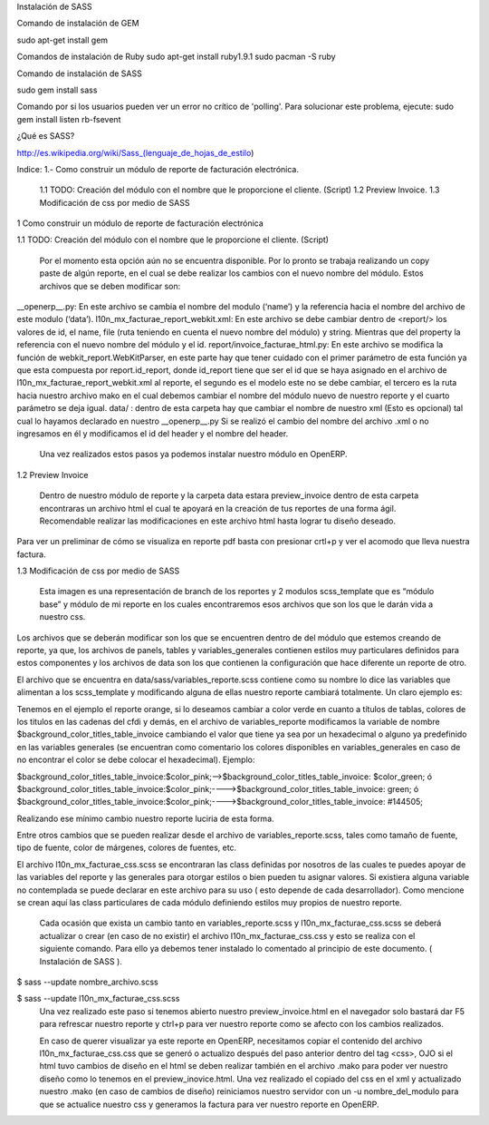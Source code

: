 Instalación de SASS


Comando de instalación de GEM

sudo apt-get install gem

Comandos de instalación de Ruby
sudo apt-get install ruby1.9.1	
sudo pacman -S ruby

Comando de instalación de SASS

sudo gem install sass

Comando por si los usuarios pueden ver un error no crítico de 'polling'. Para solucionar este problema, ejecute:
sudo gem install listen rb-fsevent



¿Qué es SASS?

http://es.wikipedia.org/wiki/Sass_(lenguaje_de_hojas_de_estilo)




Indice:
1.- Como construir un módulo de reporte de facturación electrónica.
	1.1 TODO: Creación del módulo con el nombre que le proporcione el cliente. (Script)
	1.2 Preview Invoice.
	1.3 Modificación de css por medio de SASS

1 Como construir un módulo de reporte 
de facturación electrónica 

1.1  TODO: Creación del módulo con el nombre que le proporcione el cliente. (Script)

	Por el momento esta opción aún no se encuentra disponible. Por lo pronto se trabaja realizando un copy paste de algún reporte, en el cual se debe realizar los cambios con el nuevo nombre del módulo. Estos archivos que se deben modificar son:

__openerp__.py: En este archivo se cambia el nombre del modulo (‘name’) y la referencia hacia el nombre del archivo de este modulo (‘data’).
l10n_mx_facturae_report_webkit.xml: En este archivo se debe cambiar dentro de <report/>  los valores de id, el name, file (ruta teniendo en cuenta el nuevo nombre del módulo) y string. Mientras que del property la referencia con el nuevo nombre del módulo y el id.
report/invoice_facturae_html.py: En este archivo se modifica la función de webkit_report.WebKitParser, en este parte hay que tener cuidado con el primer parámetro de esta función ya que esta compuesta por report.id_report, donde id_report tiene que ser el id que se haya asignado en el archivo de l10n_mx_facturae_report_webkit.xml al reporte, el segundo es el modelo este no se debe cambiar, el tercero es la ruta hacia nuestro archivo mako en el cual debemos cambiar el nombre del módulo nuevo de nuestro reporte y el cuarto parámetro se deja igual.
data/ : dentro de esta carpeta hay que cambiar el nombre de nuestro xml (Esto es opcional) tal cual lo hayamos declarado en nuestro __openerp__.py
Si se realizó el cambio del nombre del archivo .xml o no ingresamos en él y modificamos el id del header y el nombre del header.

	Una vez realizados estos pasos ya podemos instalar nuestro módulo en OpenERP.

1.2 Preview Invoice

	Dentro de nuestro módulo de reporte y la carpeta data estara preview_invoice dentro de esta carpeta encontraras un archivo html el cual te apoyará en la creación de tus reportes de una forma ágil. Recomendable realizar las modificaciones en este archivo html hasta lograr tu diseño deseado.


Para ver un preliminar de cómo se visualiza en reporte pdf basta con presionar crtl+p y ver el acomodo que lleva nuestra factura.



1.3 Modificación de css por medio de SASS


	Esta imagen es una representación de branch de los reportes y 2 modulos scss_template que es “módulo base” y módulo de mi reporte en los cuales encontraremos esos archivos que son los que le darán vida a nuestro css.

Los archivos que se deberán modificar son los que se encuentren dentro de del módulo que estemos creando de reporte, ya que, los archivos de panels, tables y variables_generales contienen estilos muy particulares definidos para estos componentes y los archivos de data son los que contienen la configuración que hace diferente un reporte de otro.

El archivo que se encuentra en data/sass/variables_reporte.scss contiene como su nombre lo dice las variables que alimentan a los scss_template y modificando alguna de ellas nuestro reporte cambiará totalmente. Un claro ejemplo es:

Tenemos en el ejemplo el reporte orange, si lo deseamos cambiar a color verde en cuanto a títulos de tablas, colores de los titulos en las cadenas del cfdi y demás, en el archivo de variables_reporte modificamos la variable de nombre $background_color_titles_table_invoice cambiando el valor que tiene ya sea por un hexadecimal o alguno ya predefinido en las variables generales (se encuentran como comentario los colores disponibles en variables_generales en caso de no encontrar el color se debe colocar el hexadecimal). Ejemplo:

$background_color_titles_table_invoice:$color_pink;-->$background_color_titles_table_invoice: $color_green;
ó
$background_color_titles_table_invoice:$color_pink;---->$background_color_titles_table_invoice: green;
ó
$background_color_titles_table_invoice:$color_pink;---->$background_color_titles_table_invoice: #144505;


Realizando ese mínimo cambio nuestro reporte luciria de esta forma.

Entre otros cambios que se pueden realizar desde el archivo de variables_reporte.scss, tales como tamaño de fuente, tipo de fuente, color de márgenes, colores de fuentes, etc.


El archivo l10n_mx_facturae_css.scss se encontraran las class definidas por nosotros de las cuales te puedes apoyar de las variables del reporte y las generales para otorgar estilos o bien pueden tu asignar valores. Si existiera alguna variable no contemplada se puede declarar en este archivo para su uso ( esto depende de cada desarrollador). Como mencione se crean aquí las class particulares de cada módulo definiendo estilos muy propios de nuestro reporte.

	Cada ocasión que exista un cambio tanto en variables_reporte.scss y l10n_mx_facturae_css.scss se deberá actualizar o crear (en caso de no existir) el archivo l10n_mx_facturae_css.css y esto se realiza con el siguiente comando. Para ello ya debemos tener instalado lo comentado al principio de este documento. ( Instalación de SASS ). 
$ sass --update nombre_archivo.scss

$ sass --update l10n_mx_facturae_css.scss 
	Una vez realizado este paso si tenemos abierto nuestro preview_invoice.html en el navegador solo bastará dar F5 para refrescar nuestro reporte y ctrl+p para ver nuestro reporte como se afecto con los cambios realizados.

	En caso de querer visualizar ya este reporte en OpenERP, necesitamos copiar el contenido del archivo l10n_mx_facturae_css.css que se generó o actualizo después del paso anterior dentro del tag <css>, OJO si el html tuvo cambios de diseño en el html se deben realizar también en el archivo .mako para poder ver nuestro diseño como lo tenemos en el preview_inovice.html. Una vez realizado el copiado del css en el xml y actualizado nuestro .mako (en caso de cambios de diseño) reiniciamos nuestro servidor con un -u nombre_del_modulo para que se actualice nuestro css y generamos la factura para ver nuestro reporte en OpenERP.
